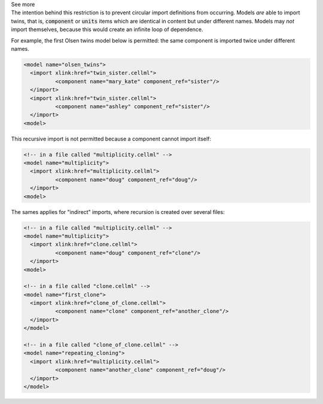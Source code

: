 .. _inform5_3:

.. _inform_import3:

.. container:: toggle

  .. container:: header

    See more

  .. container:: infospec

    The intention behind this restriction is to prevent circular import
    definitions from occurring.  Models *are* able to import twins, that is,
    :code:`component` or :code:`units` items which are identical in content
    but under different names.  Models may *not* import themselves, because
    this would create an infinite loop of dependence.

    For example, the first Olsen twins model below is permitted: the same
    component is imported twice under different names.

    .. code-block:: xml

      <model name="olsen_twins">
        <import xlink:href="twin_sister.cellml">
        	<component name="mary_kate" component_ref="sister"/>
        </import>
        <import xlink:href="twin_sister.cellml">
        	<component name="ashley" component_ref="sister"/>
        </import>
      <model>

    This recursive import is not permitted because a component cannot import itself:

    .. code-block:: xml

      <!-- in a file called "multiplicity.cellml" -->
      <model name="multiplicity">
        <import xlink:href="multiplicity.cellml">
        	<component name="doug" component_ref="doug"/>
        </import>
      <model>

    The sames applies for "indirect" imports, where recursion is created over
    several files:

    .. code-block:: xml

      <!-- in a file called "multiplicity.cellml" -->
      <model name="multiplicity">
        <import xlink:href="clone.cellml">
        	<component name="doug" component_ref="clone"/>
        </import>
      <model>

      <!-- in a file called "clone.cellml" -->
      <model name="first_clone">
        <import xlink:href="clone_of_clone.cellml">
        	<component name="clone" component_ref="another_clone"/>
        </import>
      </model>

      <!-- in a file called "clone_of_clone.cellml" -->
      <model name="repeating_cloning">
        <import xlink:href="multiplicity.cellml">
        	<component name="another_clone" component_ref="doug"/>
        </import>
      </model>
